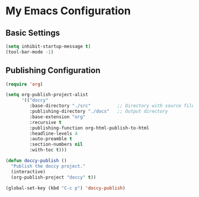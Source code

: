 * My Emacs Configuration
** Basic Settings

#+BEGIN_SRC emacs-lisp
(setq inhibit-startup-message t)
(tool-bar-mode -1)
#+END_SRC

** Publishing Configuration

#+BEGIN_SRC emacs-lisp
(require 'org)

(setq org-publish-project-alist
      '(("doccy"
         :base-directory "./src"          ;; Directory with source files
         :publishing-directory "./docs"   ;; Output directory
         :base-extension "org"
         :recursive t
         :publishing-function org-html-publish-to-html
         :headline-levels 4
         :auto-preamble t
         :section-numbers nil
         :with-toc t)))

(defun doccy-publish ()
  "Publish the doccy project."
  (interactive)
  (org-publish-project "doccy" t))

(global-set-key (kbd "C-c p") 'doccy-publish)
#+END_SRC